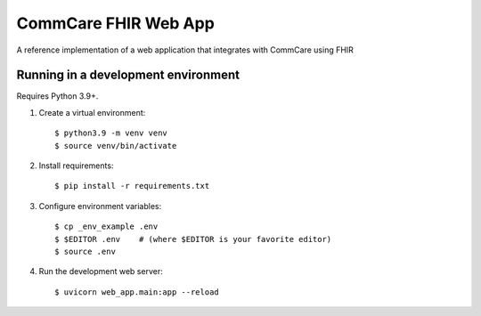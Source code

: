 CommCare FHIR Web App
=====================

A reference implementation of a web application that integrates with
CommCare using FHIR


Running in a development environment
------------------------------------

Requires Python 3.9+.

1. Create a virtual environment::

       $ python3.9 -m venv venv
       $ source venv/bin/activate

2. Install requirements::

       $ pip install -r requirements.txt

3. Configure environment variables::

       $ cp _env_example .env
       $ $EDITOR .env    # (where $EDITOR is your favorite editor)
       $ source .env

4. Run the development web server::

       $ uvicorn web_app.main:app --reload

